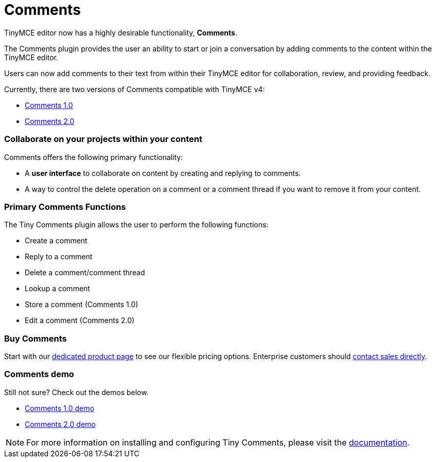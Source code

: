 :rootDir: ../
:partialsDir: {rootDir}partials/
:imagesDir: {rootDir}images/
= Comments
:description: Tiny Comments. A premium plugin to add comments and collaborate for content editing.
:keywords: enterprise pricing comment commenting

TinyMCE editor now has a highly desirable functionality, *Comments*.

The Comments plugin provides the user an ability to start or join a conversation by adding comments to the content within the TinyMCE editor.

Users can now add comments to their text from within their TinyMCE editor for collaboration, review, and providing feedback.

Currently, there are two versions of Comments compatible with TinyMCE v4:

* link:{baseurl}/plugins/comments/comments_1.0.html[Comments 1.0]
* link:{baseurl}/plugins/comments/comments_2.0.html[Comments 2.0]

[[collaborate-on-your-projects-within-your-content]]
=== Collaborate on your projects within your content
anchor:collaborateonyourprojectswithinyourcontent[historical anchor]

Comments offers the following primary functionality:

* A *user interface* to collaborate on content by creating and replying to comments.
* A way to control the delete operation on a comment or a comment thread if you want to remove it from your content.

[[primary-comments-functions]]
=== Primary Comments Functions
anchor:primarycommentsfunctions[historical anchor]

The Tiny Comments plugin allows the user to perform the following functions:

* Create a comment
* Reply to a comment
* Delete a comment/comment thread
* Lookup a comment
* Store a comment (Comments 1.0)
* Edit a comment (Comments 2.0)

[[buy-comments]]
=== Buy Comments
anchor:buycomments[historical anchor]

Start with our https://apps.tiny.cloud/products/comments/[dedicated product page] to see our flexible pricing options. Enterprise customers should https://www.tiny.cloud/contact/[contact sales directly].

[[comments-demo]]
=== Comments demo
anchor:commentsdemo[historical anchor]

Still not sure? Check out the demos below.

* link:{baseurl}/demo/comments/#comments10demo.html[Comments 1.0 demo]
* link:{baseurl}/demo/comments/#comments20demo.html[Comments 2.0 demo]

NOTE: For more information on installing and configuring Tiny Comments, please visit the link:{baseurl}/plugins/comments/index.html[documentation].
